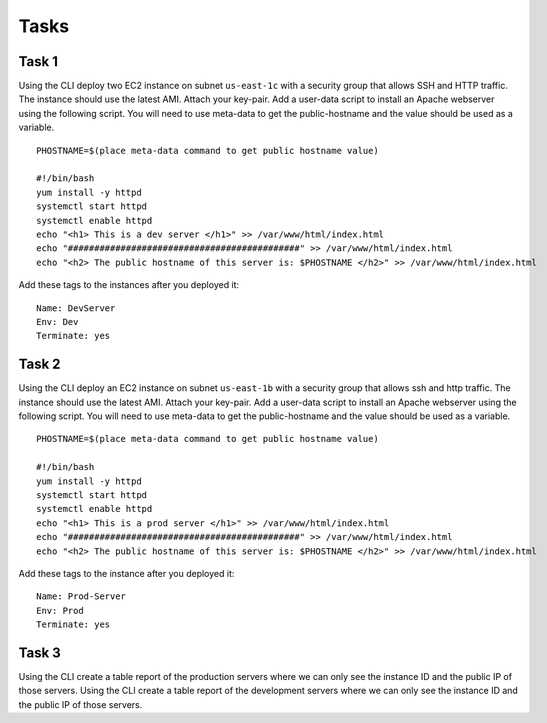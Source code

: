 Tasks
*****


Task 1
------
Using the CLI
deploy two EC2 instance on subnet ``us-east-1c``
with a security group
that allows SSH and HTTP traffic.
The instance should use the latest AMI.
Attach your key-pair.
Add a user-data script
to install an Apache webserver
using the following script.
You will need to
use meta-data to get the public-hostname
and the value should be used as a variable.

::

    PHOSTNAME=$(place meta-data command to get public hostname value)

    #!/bin/bash
    yum install -y httpd
    systemctl start httpd
    systemctl enable httpd
    echo "<h1> This is a dev server </h1>" >> /var/www/html/index.html
    echo "############################################" >> /var/www/html/index.html
    echo "<h2> The public hostname of this server is: $PHOSTNAME </h2>" >> /var/www/html/index.html

Add these tags to the instances after you deployed it::

  Name: DevServer
  Env: Dev
  Terminate: yes


Task 2
------
Using the CLI
deploy an EC2 instance
on subnet ``us-east-1b``
with a security group
that allows ssh and http traffic.
The instance should use the latest AMI.
Attach your key-pair.
Add a user-data script
to install an Apache webserver
using the following script.
You will need to use meta-data
to get the public-hostname
and the value should be used as a variable.

::

    PHOSTNAME=$(place meta-data command to get public hostname value)

    #!/bin/bash
    yum install -y httpd
    systemctl start httpd
    systemctl enable httpd
    echo "<h1> This is a prod server </h1>" >> /var/www/html/index.html
    echo "############################################" >> /var/www/html/index.html
    echo "<h2> The public hostname of this server is: $PHOSTNAME </h2>" >> /var/www/html/index.html

Add these tags to the instance after you deployed it::

  Name: Prod-Server
  Env: Prod
  Terminate: yes


Task 3
------
Using the CLI
create a table report of the production servers
where we can only see the instance ID
and the public IP
of those servers.
Using the CLI
create a table report of the development servers
where we can only see
the instance ID and the public IP of those servers.
